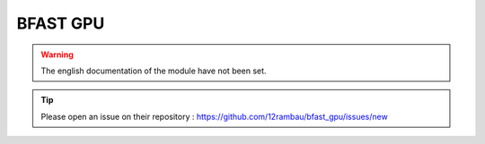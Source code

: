 BFAST GPU
=========

.. warning::

    The english documentation of the module have not been set.

.. tip::

    Please open an issue on their repository : https://github.com/12rambau/bfast_gpu/issues/new